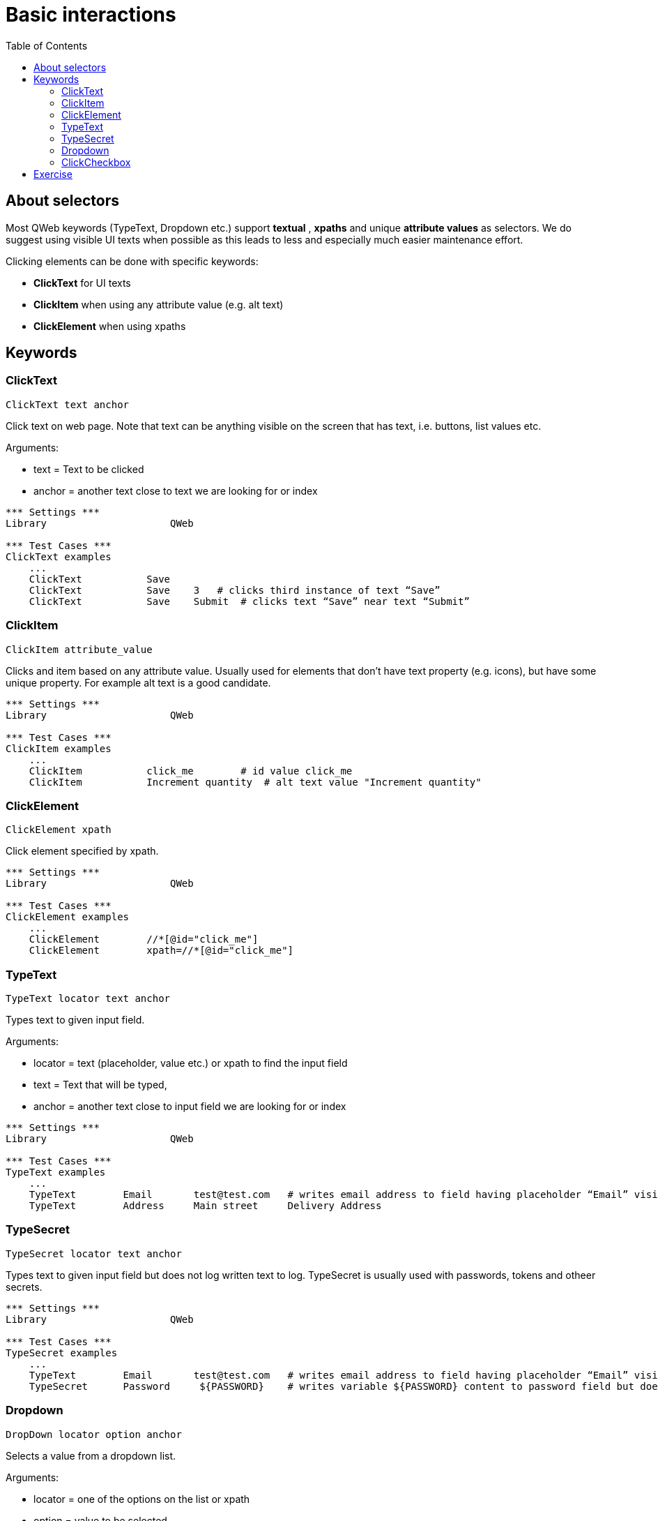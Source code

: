 // We must enable experimental attribute.
:experimental:
:icons: font
:toc:

// GitHub doesn't render asciidoc exactly as intended, so we adjust settings and utilize some html

ifdef::env-github[]

:tip-caption: :bulb:
:note-caption: :information_source:
:important-caption: :heavy_exclamation_mark:
:caution-caption: :fire:
:warning-caption: :warning:
endif::[]

# Basic interactions

## About selectors

Most QWeb keywords (TypeText, Dropdown etc.) support *textual* , *xpaths* and unique *attribute values* as selectors. We do suggest using visible UI texts when possible as this leads to less and especially much easier maintenance effort.

Clicking elements can be done with specific keywords:

* *ClickText* for UI texts
* *ClickItem* when using any attribute value (e.g. alt text)
* *ClickElement* when using xpaths


## Keywords


### ClickText
`ClickText  	  	text   	anchor`

Click text on web page. Note that text can be anything visible on the screen that has text, i.e. buttons, list values etc.

Arguments: 

* text = Text to be clicked
* anchor = another text close to text we are looking for or index

[source, robotframework]
----
*** Settings ***
Library                     QWeb

*** Test Cases ***
ClickText examples
    ...
    ClickText           Save
    ClickText           Save    3   # clicks third instance of text “Save”
    ClickText           Save    Submit	# clicks text “Save” near text “Submit”
----

### ClickItem
`ClickItem      attribute_value`

Clicks and item based on any attribute value. Usually used for elements that don't have text property (e.g. icons), but have some unique property. For example alt text is a good candidate.

[source, robotframework]
----
*** Settings ***
Library                     QWeb

*** Test Cases ***
ClickItem examples
    ...
    ClickItem           click_me        # id value click_me
    ClickItem           Increment quantity  # alt text value "Increment quantity"
----

### ClickElement
`ClickElement   xpath`

Click element specified by xpath.

[source, robotframework]
----
*** Settings ***
Library                     QWeb

*** Test Cases ***
ClickElement examples
    ...
    ClickElement        //*[@id="click_me"] 
    ClickElement        xpath=//*[@id="click_me"]
----

### TypeText
`TypeText   locator     text    anchor`

Types text to given input field.


Arguments:   

* locator = text (placeholder, value etc.) or xpath to find the input field  
* text = Text that will be typed,
* anchor = another text close to input field we are looking for or index

[source, robotframework]
----
*** Settings ***
Library                     QWeb

*** Test Cases ***
TypeText examples
    ...
    TypeText        Email       test@test.com   # writes email address to field having placeholder “Email” visible
    TypeText        Address     Main street     Delivery Address
----

### TypeSecret

`TypeSecret   locator     text    anchor`

Types text to given input field but does not log written text to log. TypeSecret is usually used with passwords, tokens and otheer secrets.

[source, robotframework]
----
*** Settings ***
Library                     QWeb

*** Test Cases ***
TypeSecret examples
    ...
    TypeText        Email       test@test.com   # writes email address to field having placeholder “Email” visible
    TypeSecret      Password     ${PASSWORD}    # writes variable ${PASSWORD} content to password field but does not log what is written
----

### Dropdown

`DropDown   locator     option  anchor`

Selects a value from a dropdown list.

Arguments:  

* locator = one of the options on the list or xpath  
* option = value to be selected  
* anchor = text near the dropdown element (optional)


[source, robotframework]
----
*** Settings ***
Library                     QWeb

*** Test Cases ***
DropDown examples
    ...
    DropDown        City        London
    DropDown        xpath=//*[@id=”dd_list”]     London
----

### ClickCheckbox

`ClickCheckbox   locator     status   anchor`

Checks or unchecks a checkbox.

Arguments:  

* locator = text / label near checkbox or xpath.
* status = on -> checked, off -> unchecked
* anchor = text near the dropdown element (optional)


[source, robotframework]
----
*** Settings ***
Library                     QWeb

*** Test Cases ***
ClickCheckbox examples
    ...
    ClickCheckbox    I am not a robot    on
    ClickCheckbox    I am not a robot    off
----



## Exercise

. Go to https://qentinelqi.github.io/shop/
. Add product "Scar the Lion" to shopping cart
. Select "Large" as size of a t-shirt
. Set quantity of products to 4
. Checkout
. Fill in "Full Name", "Email" and "Billing Address"
. Change your mind and edit cart, remove product from cart and verify cart is empty

'''
link:../README.md[Tutorial index]  |  link:../03/assertions.adoc[Next]


